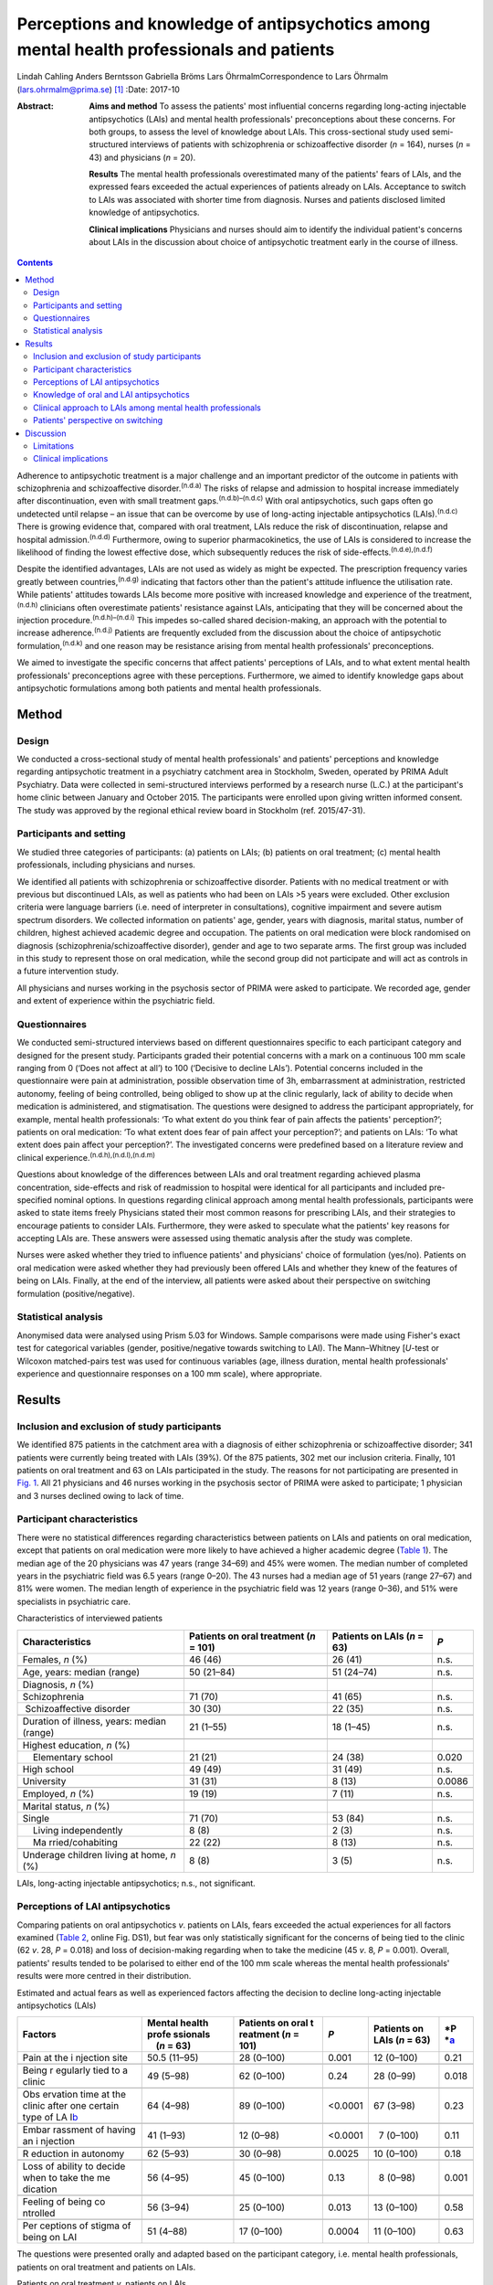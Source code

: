 ==========================================================================================
Perceptions and knowledge of antipsychotics among mental health professionals and patients
==========================================================================================

Lindah Cahling
Anders Berntsson
Gabriella Bröms
Lars ÖhrmalmCorrespondence to Lars Öhrmalm (lars.ohrmalm@prima.se)  [1]_
:Date: 2017-10

:Abstract:
   **Aims and method** To assess the patients' most influential concerns
   regarding long-acting injectable antipsychotics (LAIs) and mental
   health professionals' preconceptions about these concerns. For both
   groups, to assess the level of knowledge about LAIs. This
   cross-sectional study used semi-structured interviews of patients
   with schizophrenia or schizoaffective disorder (*n* = 164), nurses
   (*n* = 43) and physicians (*n* = 20).

   **Results** The mental health professionals overestimated many of the
   patients' fears of LAIs, and the expressed fears exceeded the actual
   experiences of patients already on LAIs. Acceptance to switch to LAIs
   was associated with shorter time from diagnosis. Nurses and patients
   disclosed limited knowledge of antipsychotics.

   **Clinical implications** Physicians and nurses should aim to
   identify the individual patient's concerns about LAIs in the
   discussion about choice of antipsychotic treatment early in the
   course of illness.


.. contents::
   :depth: 3
..

Adherence to antipsychotic treatment is a major challenge and an
important predictor of the outcome in patients with schizophrenia and
schizoaffective disorder.\ :sup:`(n.d.a)` The risks of relapse and
admission to hospital increase immediately after discontinuation, even
with small treatment gaps.\ :sup:`(n.d.b)–(n.d.c)` With oral
antipsychotics, such gaps often go undetected until relapse – an issue
that can be overcome by use of long-acting injectable antipsychotics
(LAIs).\ :sup:`(n.d.c)` There is growing evidence that, compared with
oral treatment, LAIs reduce the risk of discontinuation, relapse and
hospital admission.\ :sup:`(n.d.d)` Furthermore, owing to superior
pharmacokinetics, the use of LAIs is considered to increase the
likelihood of finding the lowest effective dose, which subsequently
reduces the risk of side-effects.\ :sup:`(n.d.e),(n.d.f)`

Despite the identified advantages, LAIs are not used as widely as might
be expected. The prescription frequency varies greatly between
countries,\ :sup:`(n.d.g)` indicating that factors other than the
patient's attitude influence the utilisation rate. While patients'
attitudes towards LAIs become more positive with increased knowledge and
experience of the treatment,\ :sup:`(n.d.h)` clinicians often
overestimate patients' resistance against LAIs, anticipating that they
will be concerned about the injection procedure.\ :sup:`(n.d.h)–(n.d.i)`
This impedes so-called shared decision-making, an approach with the
potential to increase adherence.\ :sup:`(n.d.j)` Patients are frequently
excluded from the discussion about the choice of antipsychotic
formulation,\ :sup:`(n.d.k)` and one reason may be resistance arising
from mental health professionals' preconceptions.

We aimed to investigate the specific concerns that affect patients'
perceptions of LAIs, and to what extent mental health professionals'
preconceptions agree with these perceptions. Furthermore, we aimed to
identify knowledge gaps about antipsychotic formulations among both
patients and mental health professionals.

.. _S1:

Method
======

.. _S2:

Design
------

We conducted a cross-sectional study of mental health professionals' and
patients' perceptions and knowledge regarding antipsychotic treatment in
a psychiatry catchment area in Stockholm, Sweden, operated by PRIMA
Adult Psychiatry. Data were collected in semi-structured interviews
performed by a research nurse (L.C.) at the participant's home clinic
between January and October 2015. The participants were enrolled upon
giving written informed consent. The study was approved by the regional
ethical review board in Stockholm (ref. 2015/47-31).

.. _S3:

Participants and setting
------------------------

We studied three categories of participants: (a) patients on LAIs; (b)
patients on oral treatment; (c) mental health professionals, including
physicians and nurses.

We identified all patients with schizophrenia or schizoaffective
disorder. Patients with no medical treatment or with previous but
discontinued LAIs, as well as patients who had been on LAIs >5 years
were excluded. Other exclusion criteria were language barriers (i.e.
need of interpreter in consultations), cognitive impairment and severe
autism spectrum disorders. We collected information on patients' age,
gender, years with diagnosis, marital status, number of children,
highest achieved academic degree and occupation. The patients on oral
medication were block randomised on diagnosis
(schizophrenia/schizoaffective disorder), gender and age to two separate
arms. The first group was included in this study to represent those on
oral medication, while the second group did not participate and will act
as controls in a future intervention study.

All physicians and nurses working in the psychosis sector of PRIMA were
asked to participate. We recorded age, gender and extent of experience
within the psychiatric field.

.. _S4:

Questionnaires
--------------

We conducted semi-structured interviews based on different
questionnaires specific to each participant category and designed for
the present study. Participants graded their potential concerns with a
mark on a continuous 100 mm scale ranging from 0 (‘Does not affect at
all’) to 100 (‘Decisive to decline LAIs’). Potential concerns included
in the questionnaire were pain at administration, possible observation
time of 3h, embarrassment at administration, restricted autonomy,
feeling of being controlled, being obliged to show up at the clinic
regularly, lack of ability to decide when medication is administered,
and stigmatisation. The questions were designed to address the
participant appropriately, for example, mental health professionals: ‘To
what extent do you think fear of pain affects the patients'
perception?’; patients on oral medication: ‘To what extent does fear of
pain affect your perception?’; and patients on LAIs: ‘To what extent
does pain affect your perception?’. The investigated concerns were
predefined based on a literature review and clinical
experience.\ :sup:`(n.d.h),(n.d.l),(n.d.m)`

Questions about knowledge of the differences between LAIs and oral
treatment regarding achieved plasma concentration, side-effects and risk
of readmission to hospital were identical for all participants and
included pre-specified nominal options. In questions regarding clinical
approach among mental health professionals, participants were asked to
state items freely Physicians stated their most common reasons for
prescribing LAIs, and their strategies to encourage patients to consider
LAIs. Furthermore, they were asked to speculate what the patients' key
reasons for accepting LAIs are. These answers were assessed using
thematic analysis after the study was complete.

Nurses were asked whether they tried to influence patients' and
physicians' choice of formulation (yes/no). Patients on oral medication
were asked whether they had previously been offered LAIs and whether
they knew of the features of being on LAIs. Finally, at the end of the
interview, all patients were asked about their perspective on switching
formulation (positive/negative).

.. _S5:

Statistical analysis
--------------------

Anonymised data were analysed using Prism 5.03 for Windows. Sample
comparisons were made using Fisher's exact test for categorical
variables (gender, positive/negative towards switching to LAI). The
Mann–Whitney [*U*-test or Wilcoxon matched-pairs test was used for
continuous variables (age, illness duration, mental health
professionals' experience and questionnaire responses on a 100 mm
scale), where appropriate.

.. _S6:

Results
=======

.. _S7:

Inclusion and exclusion of study participants
---------------------------------------------

We identified 875 patients in the catchment area with a diagnosis of
either schizophrenia or schizoaffective disorder; 341 patients were
currently being treated with LAIs (39%). Of the 875 patients, 302 met
our inclusion criteria. Finally, 101 patients on oral treatment and 63
on LAIs participated in the study. The reasons for not participating are
presented in `Fig. 1 <#F1>`__. All 21 physicians and 46 nurses working
in the psychosis sector of PRIMA were asked to participate; 1 physician
and 3 nurses declined owing to lack of time.

.. figure:: 256f1
   :alt: Flow chart of inclusion in the study. LAI, long-acting
   injectable antipsychotic.
   a. As assessed at the time of interview, b. No longer a patient at
   the clinic, changed formulation before interview, deceased and
   cognitive impairment.
   :name: F1

   Flow chart of inclusion in the study. LAI, long-acting injectable
   antipsychotic.
   a. As assessed at the time of interview, b. No longer a patient at
   the clinic, changed formulation before interview, deceased and
   cognitive impairment.

.. _S8:

Participant characteristics
---------------------------

There were no statistical differences regarding characteristics between
patients on LAIs and patients on oral medication, except that patients
on oral medication were more likely to have achieved a higher academic
degree (`Table 1 <#T1>`__). The median age of the 20 physicians was 47
years (range 34–69) and 45% were women. The median number of completed
years in the psychiatric field was 6.5 years (range 0–20). The 43 nurses
had a median age of 51 years (range 27–67) and 81% were women. The
median length of experience in the psychiatric field was 12 years (range
0–36), and 51% were specialists in psychiatric care.

.. container:: table-wrap
   :name: T1

   .. container:: caption

      .. rubric:: 

      Characteristics of interviewed patients

   +------------------+------------------+------------------+--------+
   | Characteristics  | Patients on oral | Patients on LAIs | *P*    |
   |                  | treatment        | (*n* = 63)       |        |
   |                  | (*n* = 101)      |                  |        |
   +==================+==================+==================+========+
   | Females, *n* (%) | 46 (46)          | 26 (41)          | n.s.   |
   +------------------+------------------+------------------+--------+
   |                  |                  |                  |        |
   +------------------+------------------+------------------+--------+
   | Age, years:      | 50 (21–84)       | 51 (24–74)       | n.s.   |
   | median (range)   |                  |                  |        |
   +------------------+------------------+------------------+--------+
   |                  |                  |                  |        |
   +------------------+------------------+------------------+--------+
   | Diagnosis, *n*   |                  |                  |        |
   | (%)              |                  |                  |        |
   +------------------+------------------+------------------+--------+
   |                  | 71 (70)          | 41 (65)          | n.s.   |
   |    Schizophrenia |                  |                  |        |
   +------------------+------------------+------------------+--------+
   |                  | 30 (30)          | 22 (35)          | n.s.   |
   |  Schizoaffective |                  |                  |        |
   | disorder         |                  |                  |        |
   +------------------+------------------+------------------+--------+
   |                  |                  |                  |        |
   +------------------+------------------+------------------+--------+
   | Duration of      | 21 (1–55)        | 18 (1–45)        | n.s.   |
   | illness, years:  |                  |                  |        |
   | median (range)   |                  |                  |        |
   +------------------+------------------+------------------+--------+
   |                  |                  |                  |        |
   +------------------+------------------+------------------+--------+
   | Highest          |                  |                  |        |
   | education, *n*   |                  |                  |        |
   | (%)              |                  |                  |        |
   +------------------+------------------+------------------+--------+
   |     Elementary   | 21 (21)          | 24 (38)          | 0.020  |
   | school           |                  |                  |        |
   +------------------+------------------+------------------+--------+
   |     High school  | 49 (49)          | 31 (49)          | n.s.   |
   +------------------+------------------+------------------+--------+
   |     University   | 31 (31)          |   8 (13)         | 0.0086 |
   +------------------+------------------+------------------+--------+
   |                  |                  |                  |        |
   +------------------+------------------+------------------+--------+
   | Employed, *n*    | 19 (19)          |   7 (11)         | n.s.   |
   | (%)              |                  |                  |        |
   +------------------+------------------+------------------+--------+
   |                  |                  |                  |        |
   +------------------+------------------+------------------+--------+
   | Marital status,  |                  |                  |        |
   | *n* (%)          |                  |                  |        |
   +------------------+------------------+------------------+--------+
   |     Single       | 71 (70)          | 53 (84)          | n.s.   |
   +------------------+------------------+------------------+--------+
   |     Living       |   8 (8)          |   2 (3)          | n.s.   |
   | independently    |                  |                  |        |
   +------------------+------------------+------------------+--------+
   |     Ma           | 22 (22)          |   8 (13)         | n.s.   |
   | rried/cohabiting |                  |                  |        |
   +------------------+------------------+------------------+--------+
   |                  |                  |                  |        |
   +------------------+------------------+------------------+--------+
   | Underage         |   8 (8)          |   3 (5)          | n.s.   |
   | children living  |                  |                  |        |
   | at home, *n* (%) |                  |                  |        |
   +------------------+------------------+------------------+--------+

   LAIs, long-acting injectable antipsychotics; n.s., not significant.

.. _S9:

Perceptions of LAI antipsychotics
---------------------------------

Comparing patients on oral antipsychotics *v*. patients on LAIs, fears
exceeded the actual experiences for all factors examined (`Table
2 <#T2>`__, online Fig. DS1), but fear was only statistically
significant for the concerns of being tied to the clinic (62 *v*. 28,
*P* = 0.018) and loss of decision-making regarding when to take the
medicine (45 *v*. 8, *P* = 0.001). Overall, patients' results tended to
be polarised to either end of the 100 mm scale whereas the mental health
professionals' results were more centred in their distribution.

.. container:: table-wrap
   :name: T2

   .. container:: caption

      .. rubric:: 

      Estimated and actual fears as well as experienced factors
      affecting the decision to decline long-acting injectable
      antipsychotics (LAIs)

   +----------+----------+----------+----------+----------+----------+
   | Factors  | Mental   | Patients | *P*      | Patients | *P       |
   |          | health   | on oral  |          | on LAIs  | *\ `a <# |
   |          | profe    | t        |          | (*n* =   | TFN3>`__ |
   |          | ssionals | reatment |          | 63)      |          |
   |          |     (*n* | (*n* =   |          |          |          |
   |          | = 63)    | 101)     |          |          |          |
   +==========+==========+==========+==========+==========+==========+
   | Pain at  | 50.5     | 28       |   0.001  | 12       | 0.21     |
   | the      | (11–95)  | (0–100)  |          | (0–100)  |          |
   | i        |          |          |          |          |          |
   | njection |          |          |          |          |          |
   | site     |          |          |          |          |          |
   +----------+----------+----------+----------+----------+----------+
   |          |          |          |          |          |          |
   +----------+----------+----------+----------+----------+----------+
   | Being    | 49       | 62       |   0.24   | 28       | 0.018    |
   | r        | (5–98)   | (0–100)  |          | (0–99)   |          |
   | egularly |          |          |          |          |          |
   | tied to  |          |          |          |          |          |
   | a clinic |          |          |          |          |          |
   +----------+----------+----------+----------+----------+----------+
   |          |          |          |          |          |          |
   +----------+----------+----------+----------+----------+----------+
   | Obs      | 64       | 89       | <0.0001  | 67       | 0.23     |
   | ervation | (4–98)   | (0–100)  |          | (3–98)   |          |
   | time at  |          |          |          |          |          |
   | the      |          |          |          |          |          |
   | clinic   |          |          |          |          |          |
   | after    |          |          |          |          |          |
   | one      |          |          |          |          |          |
   | certain  |          |          |          |          |          |
   | type of  |          |          |          |          |          |
   | LA       |          |          |          |          |          |
   | I\ `b <# |          |          |          |          |          |
   | TFN4>`__ |          |          |          |          |          |
   +----------+----------+----------+----------+----------+----------+
   |          |          |          |          |          |          |
   +----------+----------+----------+----------+----------+----------+
   | Embar    | 41       | 12       | <0.0001  |   7      | 0.11     |
   | rassment | (1–93)   | (0–98)   |          | (0–100)  |          |
   | of       |          |          |          |          |          |
   | having   |          |          |          |          |          |
   | an       |          |          |          |          |          |
   | i        |          |          |          |          |          |
   | njection |          |          |          |          |          |
   +----------+----------+----------+----------+----------+----------+
   |          |          |          |          |          |          |
   +----------+----------+----------+----------+----------+----------+
   | R        | 62       | 30       |   0.0025 | 10       | 0.18     |
   | eduction | (5–93)   | (0–98)   |          | (0–100)  |          |
   | in       |          |          |          |          |          |
   | autonomy |          |          |          |          |          |
   +----------+----------+----------+----------+----------+----------+
   |          |          |          |          |          |          |
   +----------+----------+----------+----------+----------+----------+
   | Loss of  | 56       | 45       |   0.13   |   8      | 0.001    |
   | ability  | (4–95)   | (0–100)  |          | (0–98)   |          |
   | to       |          |          |          |          |          |
   | decide   |          |          |          |          |          |
   | when to  |          |          |          |          |          |
   | take the |          |          |          |          |          |
   | me       |          |          |          |          |          |
   | dication |          |          |          |          |          |
   +----------+----------+----------+----------+----------+----------+
   |          |          |          |          |          |          |
   +----------+----------+----------+----------+----------+----------+
   | Feeling  | 56       | 25       |   0.013  | 13       | 0.58     |
   | of being | (3–94)   | (0–100)  |          | (0–100)  |          |
   | co       |          |          |          |          |          |
   | ntrolled |          |          |          |          |          |
   +----------+----------+----------+----------+----------+----------+
   |          |          |          |          |          |          |
   +----------+----------+----------+----------+----------+----------+
   | Per      | 51       | 17       |   0.0004 | 11       | 0.63     |
   | ceptions | (4–88)   | (0–100)  |          | (0–100)  |          |
   | of       |          |          |          |          |          |
   | stigma   |          |          |          |          |          |
   | of being |          |          |          |          |          |
   | on LAI   |          |          |          |          |          |
   +----------+----------+----------+----------+----------+----------+

   The questions were presented orally and adapted based on the
   participant category, i.e. mental health professionals, patients on
   oral treatment and patients on LAIs.

   Patients on oral treatment *v*. patients on LAIs.

   Only the 7 patients on long-acting injectable olanzapine who had
   experienced a 3 h observation time were included.

Patients on LAIs were asked to recall their fears before switching from
oral treatment. They graded their recalled fears higher than the actual
experiences regarding all factors except for observation time (online
Table DS1). The differences were small, but reached statistical
significance for pain (24 *v*. 12, *P* < 0.0001), embarrassment (9 *v*.
7, *P* = 0.0006), reduction in autonomy (13 *v*. 10, *P* = 0.0027) and
loss of ability to decide when to take the medicine (14 *v*. 8, *P* =
0.019). Finally, there were no statistically significant differences
between the graded fears of patients on oral treatment *v*. recalled
fears in patients on LAIs (data not shown).

Mental health professionals overestimated the concerns of orally treated
patients regarding feared pain (51 *v*. 28, *P* = 0.001), embarrassment
(41 *v*. 12, *P* < 0.0001), reduction in autonomy (62 *v*. 30, *P* =
0.0025), feeling of being controlled (56 *v*. 25, *P* = 0.013), and
stigma (51 *v*. 17, *P* = 0.0004; `Table 2 <#T2>`__, online Fig. DS1).
Conversely, they underestimated the patients' concerns regarding the 3h
observation time required after injection of LAI olanzapine (64 *v*. 89,
*P* < 0.0001).

.. _S10:

Knowledge of oral and LAI antipsychotics
----------------------------------------

All physicians (100%) claimed that LAIs are associated with a more
stable plasma concentration than oral treatment (`Table 3 <#T3>`__). For
nurses, patients on oral treatment and patients on LAIs, the
corresponding proportions were 56%, 16% and 22%, respectively.

.. container:: table-wrap
   :name: T3

   .. container:: caption

      .. rubric:: 

      Mental health professionals' and patients' knowledge about oral
      *v.* long-acting injectable antipsychotics (LAIs) regarding plasma
      concentration, side-effects and frequency of readmission to
      hospital

   +-------------+------------+------------+-------------+-------------+
   | Topic       | Physicians | Nurses     | Patients on | Patients on |
   |             | (*n* = 20) | (*n* = 43) | oral        | LAIs        |
   |             |            |            | treatment   | (*n* = 63)  |
   |             |            |            | (*n* = 101) |             |
   +=============+============+============+=============+=============+
   | Plasma      |            |            |             |             |
   | con         |            |            |             |             |
   | centration, |            |            |             |             |
   | *n* (%)     |            |            |             |             |
   +-------------+------------+------------+-------------+-------------+
   |             | 20 (100)   | 24 (56)    | 16 (16)     | 14 (22)     |
   |  Lower/more |            |            |             |             |
   | stable with |            |            |             |             |
   | LAIs        |            |            |             |             |
   +-------------+------------+------------+-------------+-------------+
   |     Equal   | 0 (0)      | 11 (26)    | 23 (23)     | 20 (32)     |
   +-------------+------------+------------+-------------+-------------+
   |             | 0 (0)      | 4 (9)      | 41 (41)     | 20 (32)     |
   |  Lower/more |            |            |             |             |
   | stable with |            |            |             |             |
   | oral        |            |            |             |             |
   +-------------+------------+------------+-------------+-------------+
   |     Don't   | 0 (0)      | 4 (9)      | 21 (21)     | 9 (14)      |
   | know        |            |            |             |             |
   +-------------+------------+------------+-------------+-------------+
   |             |            |            |             |             |
   +-------------+------------+------------+-------------+-------------+
   | Si          |            |            |             |             |
   | de-effects, |            |            |             |             |
   | *n* (%)     |            |            |             |             |
   +-------------+------------+------------+-------------+-------------+
   |     Less    | 15 (75)    | 12 (28)    | 18 (18)     | 27 (43)     |
   | with LAIs   |            |            |             |             |
   +-------------+------------+------------+-------------+-------------+
   |     Equal   | 3 (15)     | 17 (40)    | 25 (25)     | 19 (30)     |
   +-------------+------------+------------+-------------+-------------+
   |     Less    | 1 (5)      | 11 (26)    | 45 (45)     | 11 (17)     |
   | with oral   |            |            |             |             |
   +-------------+------------+------------+-------------+-------------+
   |     Don't   | 1 (5)      | 3 (7)      | 13 (13)     | 6 (10)      |
   | know        |            |            |             |             |
   +-------------+------------+------------+-------------+-------------+
   |             |            |            |             |             |
   +-------------+------------+------------+-------------+-------------+
   | Risk of     |            |            |             |             |
   | rehospi     |            |            |             |             |
   | talisation, |            |            |             |             |
   | *n* (%)     |            |            |             |             |
   +-------------+------------+------------+-------------+-------------+
   |     Less    | 19 (95)    | 37 (86)    | 21 (21)     | 23 (36)     |
   | with LAIs   |            |            |             |             |
   +-------------+------------+------------+-------------+-------------+
   |     Equal   | 0 (0)      | 3 (7)      | 40 (40)     | 20 (32)     |
   +-------------+------------+------------+-------------+-------------+
   |     Less    | 1 (5)      | 2 (5)      | 15 (15)     | 5 (8)       |
   | with oral   |            |            |             |             |
   +-------------+------------+------------+-------------+-------------+
   |     Don't   | 0 (0)      | 1 (2)      | 25 (25)     | 15 (24)     |
   | know        |            |            |             |             |
   +-------------+------------+------------+-------------+-------------+

   Eligible answers were presented as pre-specified nominal options.

Of physicians, 90% stated that LAIs are superior or equal to oral
treatment concerning side-effects. For nurses, patients on oral
treatment and patients on LAIs, the corresponding proportions were 68%,
43% and 73%, respectively.

All physicians but one (95%) and 86% of nurses claimed that LAIs reduce
the risk of readmission to hospital, while 21% of patients with oral
treatment and 36% of patients on LAIs claimed LAIs to be superior in
this matter.

.. _S11:

Clinical approach to LAIs among mental health professionals
-----------------------------------------------------------

Poor adherence, limited insight and multiple relapses were the most
common reasons for prescribing LAIs, mentioned by 80% of physicians.
However, one-fourth considered LAIs an option even early in the disease
course. Their strategies to encourage patients to consider LAIs were to
inform them about the advantages of the formulation (65%) and about the
risks and consequences of treatment discontinuation (40%). Exploring
patients' fears was a strategy mentioned by 20% of physicians.

Half of physicians believed that not having to remember to take pills
was the key reason for patients to accept LAIs. Other factors mentioned
were good insight (40%) and that LAIs are associated with lower
frequency of relapse (20%).

Of nurses, 31 (72%) replied that they actively tried to influence the
patients' attitude towards one or the other formulation, and 29 (67%)
actively tried to influence the physician's decision.

.. _S12:

Patients' perspective on switching
----------------------------------

Almost half of the patients on oral treatment (41%) declared that they
had little or no knowledge of LAIs. At the end of the interview, they
were asked whether they would switch to LAIs if offered by their
treating physician. While 78 (77%) said no and three (3%) could not
decide, 20 (20%) declared that they would agree to switch if offered
such an option. The patients willing to switch had fewer years since
diagnosis than those who were reluctant (12 *v*. 24, *P* = 0.0013;
online Fig. DS2). Furthermore, the proportion of women was higher in the
positive group (75% *v*. 44%, odds ratio (OR) = 3.9, *P* = 0.023). They
considered pain (7 *v*. 40, *P* = 0.020), being tied to the clinic (26
*v*. 70, *P* = 0.017), reduction in autonomy (9 *v*. 30, *P* = 0.034)
and stigma (6 *v*. 27, *P* = 0.035) to be less important issues than did
the patients who were reluctant to switch to LAIs.

A total of 21 (33%) patients on LAIs would switch to oral treatment if
they were offered it, 1 (1.6%) could not decide and 41 (65%) preferred
to continue with LAIs. There were no statistically significant
differences between patients who were positive *v*. patients who were
negative about switching formulation with regard to age, number of years
with diagnosis or gender. Those who opted to stay on LAIs were less
concerned with the lack of autonomy (7 *v*. 40, *P* = 0.015) and the
feeling of being controlled (9 *v*. 50, *P* = 0.0011). They also gave
more correct answers regarding differences in side-effects between oral
formulations and LAIs (85% *v*. 52%, OR = 5.3, *P* = 0.012).

.. _S13:

Discussion
==========

In this study, we found that patients' concerns with LAIs were minor
except when considering observation time and being tied to the clinic,
and that there was a mismatch in the assessment of specific concerns
between the patients and the mental health professionals. We identified
important knowledge gaps among patients and nurses. As many as one-fifth
of the patients on oral medications were willing to switch to LAIs;
these potential switchers were more recently diagnosed than those who
were reluctant.

The patients on oral treatment were most concerned about observation
time post-injection and about being tied to the clinic when asked about
LAIs. This indicates that they valued their time and that practical
issues surpassed in significance emotional ones such as stigma, a
feeling of being controlled and embarrassment. All fears expressed by
patients on oral treatment exceeded the actual experiences of patients
on LAIs. This could be a result of selection bias, in that patients on
LAIs were less concerned even before accepting LAI treatment. However,
since patients on LAIs were speaking from experience, this difference
may also reflect that these issues had a lower impact than expected once
the patients had been started on LAIs. That the recalled concerns
pre-LAIs were similar to the levels of concern among those still on oral
treatment also supports this hypothesis.

Mental health professionals tended to answer questions by placing the
indicator centrally on the 100 mm scale, which may reflect uncertainty
as they were just estimating the patients' experiences. The patients'
answers, on the other hand, were polarised, indicating that their
opinions were more set. Patients also graded some factors distinctly low
and others distinctly high. In light of this, physicians should be
encouraged to learn more about the individual patient's concerns. Only
20% of physicians reported that they used this strategy when discussing
treatment regimens.

According to previous studies, physicians' knowledge regarding
antipsychotic formulations varies.\ :sup:`(n.d.m),(n.d.n)` Physicians in
the current study showed very good knowledge. However, a significant
proportion of the interviewed nurses had knowledge gaps concerning some
of the advantages of LAIs. This could have a negative impact on the
patient's attitude towards LAIs, especially as the majority of nurses
claimed that they actively tried to influence both doctors and patients
in the discussion on treatment choices. Patients already on LAIs had
significantly better knowledge about the reduced side-effects with LAIs
than patients on oral treatment. This most likely reflects their own
experiences. It could also be an effect of information provided by
mental health professionals – information many patients on oral
treatment reported as lacking. This is of concern, as we know that
patients' attitudes towards LAIs are likely to become more positive with
increased knowledge and experience of the treatment.\ :sup:`(n.d.h)` The
physicians' observed reluctance to bring up the topic may be due to
their anticipation that the patients are unlikely to accept the offered
LAI. However, keeping the patients uninformed makes shared
decision-making impossible.\ :sup:`(n.d.l)`

The majority of the patients on LAIs chose to keep this formulation and
as many as 20% of the patients on oral treatment were willing to use
LAIs. This is in line with a previous study in which 16% were positive
towards a formulation switch.\ :sup:`(n.d.k)` This also supports the
hypothesis that the use of LAIs could be limited by factors other than
rejection by the patients.\ :sup:`(n.d.i)` Some physicians claimed that
they offered LAIs early in the disease course, but their most common
reasons for prescribing LAIs were poor adherence to oral medication and
recurring relapses. Previous studies also report
non-adherence\ :sup:`(n.d.m),(n.d.n)` and multiple
relapses\ :sup:`(n.d.n)` as key criteria for prescribing LAIs. This may
be unfortunate as longer illness duration was associated with being
reluctant to switch. Instead, this motivates a discussion of LAIs early
on in the course of illness, especially as there is cumulative evidence
that the use of LAIs as early as after the first admission to hospital
decreases the risk of treatment discontinuation, relapse and
readmission.\ :sup:`(n.d.o),(n.d.c),(n.d.p)`

.. _S14:

Limitations
-----------

Our study has several limitations. Not all patients in the targeted
study population were included, and some patients could not be reached
or were not present to complete the questionnaire. Some were only
scheduled for visits once per calendar year, while the study was limited
to 10 months. It is possible that patients were either too ill to
present themselves or were stable enough to postpone yearly visits. The
patients on LAIs were asked to declare their perceptions prior to
starting on LAIs, which introduced recall bias. However, we excluded all
patients on LAIs ⩾ 5 years, reducing the effect of this bias. Finally,
patients on LAIs are indisputably a selection of patients who have once
accepted that formulation. However, the lack of significant differences
between the graded fears of patients on oral treatment compared with
recalled fears in patients with LAIs may indicate that this selection
bias is of minor concern. A strength of this study was that all
interviews were performed by the same person (L.C.), securing
consistency across interviews.

.. _S15:

Clinical implications
---------------------

In conclusion, physicians should aim to set aside their own
preconceptions and instead make time to identify the individual's
specific fears regarding LAIs, preferably early in the course of the
illness. In addition, there is room for improvement regarding patients'
knowledge of antipsychotic formulations. Adequate education would be of
value to strengthen nurses' knowledge about LAIs. Finally, there is room
for improvement regarding patients' knowledge of antipsychotic
formulations.

.. container:: references csl-bib-body hanging-indent
   :name: refs

   .. container:: csl-entry
      :name: ref-R1

      n.d.a.

   .. container:: csl-entry
      :name: ref-R2

      n.d.b.

   .. container:: csl-entry
      :name: ref-R4

      n.d.o.

   .. container:: csl-entry
      :name: ref-R5

      n.d.c.

   .. container:: csl-entry
      :name: ref-R6

      n.d.d.

   .. container:: csl-entry
      :name: ref-R7

      n.d.e.

   .. container:: csl-entry
      :name: ref-R8

      n.d.f.

   .. container:: csl-entry
      :name: ref-R9

      n.d.g.

   .. container:: csl-entry
      :name: ref-R10

      n.d.h.

   .. container:: csl-entry
      :name: ref-R12

      n.d.i.

   .. container:: csl-entry
      :name: ref-R13

      n.d.j.

   .. container:: csl-entry
      :name: ref-R14

      n.d.k.

   .. container:: csl-entry
      :name: ref-R15

      n.d.l.

   .. container:: csl-entry
      :name: ref-R16

      n.d.m.

   .. container:: csl-entry
      :name: ref-R17

      n.d.n.

   .. container:: csl-entry
      :name: ref-R18

      n.d.p.

.. [1]
   **Lindah Cahling** specialist nurse, and **Anders Berntsson**
   psychiatrist, head of clinic, PRIMA Child and Adult Psychiatry,
   Stockholm, Sweden; **Gabriella Bröms**, MD, PhD, Department of
   Medicine, Solna, Karolinska Institutet, Stockholm, Sweden; **Lars
   Öhrmalm**, MD, assistant professor, PRIMA Child and Adult Psychiatry,
   and Department of Medicine, Solna, Karolinska Institutet, Stockholm,
   Sweden.
